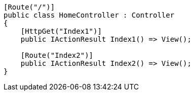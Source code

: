 [source,csharp,diff-id=1,diff-type=compliant]
----
[Route("/")]
public class HomeController : Controller
{
    [HttpGet("Index1")]
    public IActionResult Index1() => View();

    [Route("Index2")]
    public IActionResult Index2() => View(); 
}
----
